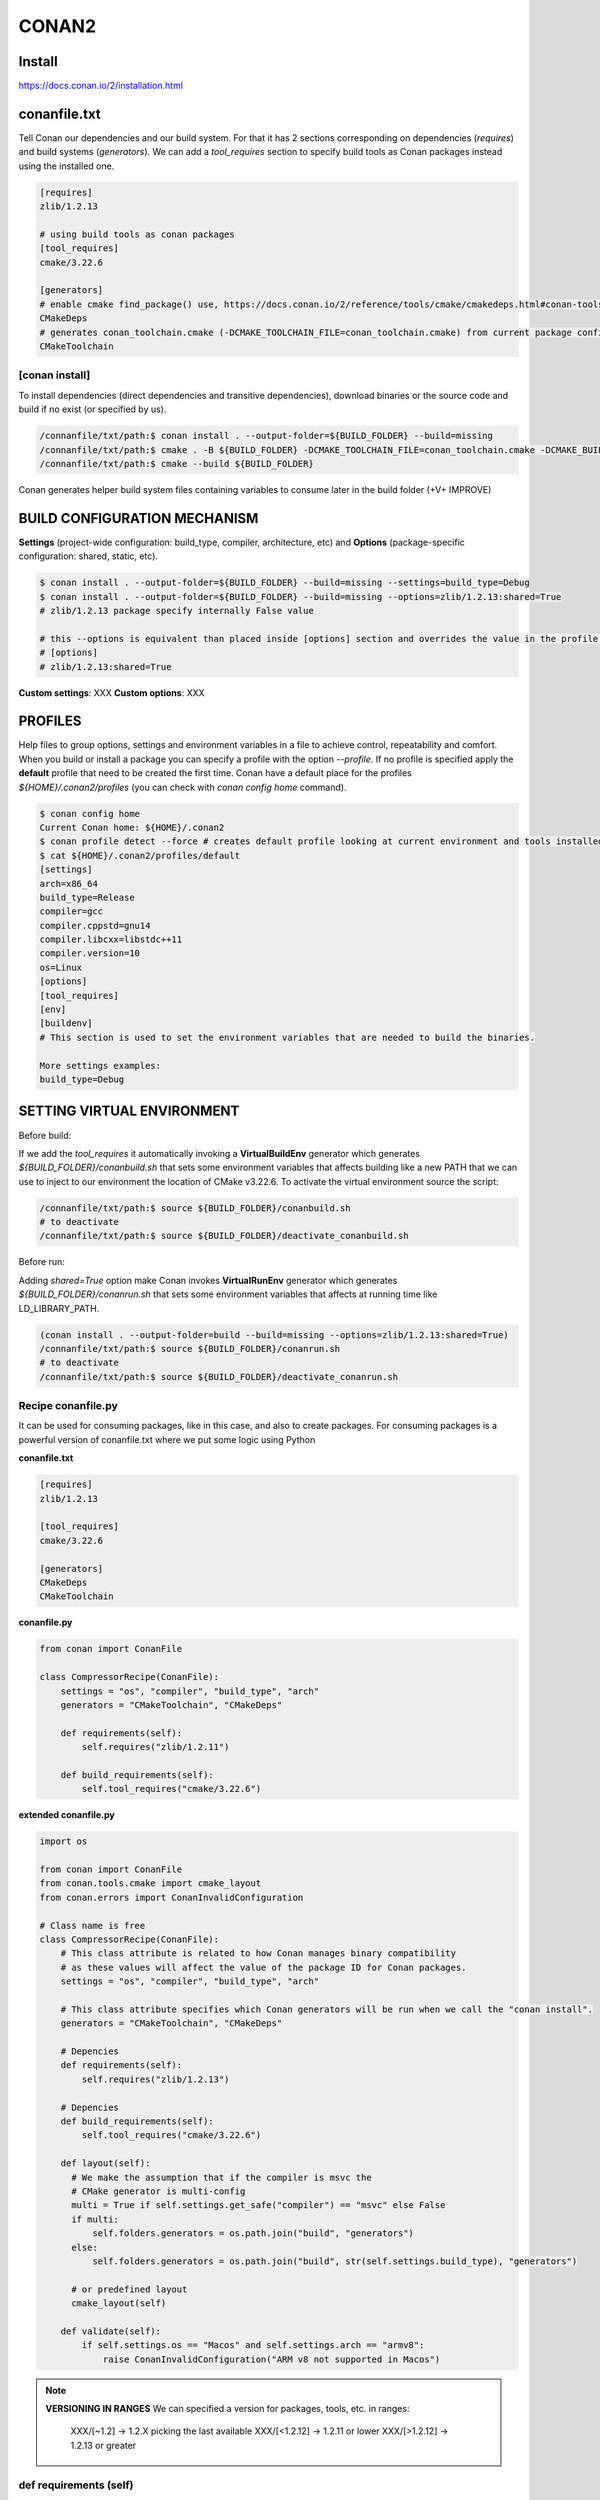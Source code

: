 CONAN2
======

**Install**
----------------------

https://docs.conan.io/2/installation.html

**conanfile.txt**
-----------------

Tell Conan our dependencies and our build system.
For that it has 2 sections corresponding on dependencies (*requires*) and build systems (*generators*).
We can add a *tool_requires* section to specify build tools as Conan packages instead using the installed one.

.. code-block:: text

  [requires]
  zlib/1.2.13

  # using build tools as conan packages
  [tool_requires]
  cmake/3.22.6
 
  [generators]
  # enable cmake find_package() use, https://docs.conan.io/2/reference/tools/cmake/cmakedeps.html#conan-tools-cmakedeps
  CMakeDeps
  # generates conan_toolchain.cmake (-DCMAKE_TOOLCHAIN_FILE=conan_toolchain.cmake) from current package configuration, settings, and options.
  CMakeToolchain


[conan **install**]
~~~~~~~~~~~~~~~~~~~

To install dependencies (direct dependencies and transitive dependencies), download binaries or the source code and build
if no exist (or specified by us).

.. code-block:: console

  /connanfile/txt/path:$ conan install . --output-folder=${BUILD_FOLDER} --build=missing
  /connanfile/txt/path:$ cmake . -B ${BUILD_FOLDER} -DCMAKE_TOOLCHAIN_FILE=conan_toolchain.cmake -DCMAKE_BUILD_TYPE=Release
  /connanfile/txt/path:$ cmake --build ${BUILD_FOLDER}


Conan generates helper build system files containing variables to consume later in the build folder (+V+ IMPROVE)

BUILD CONFIGURATION MECHANISM
---------------------------------

**Settings** (project-wide configuration: build_type, compiler, architecture, etc) and **Options** (package-specific
configuration: shared, static, etc).

.. code-block:: console
  
  $ conan install . --output-folder=${BUILD_FOLDER} --build=missing --settings=build_type=Debug
  $ conan install . --output-folder=${BUILD_FOLDER} --build=missing --options=zlib/1.2.13:shared=True
  # zlib/1.2.13 package specify internally False value

  # this --options is equivalent than placed inside [options] section and overrides the value in the profile if exist:
  # [options]
  # zlib/1.2.13:shared=True


**Custom settings**: XXX
**Custom options**: XXX

PROFILES
---------------------------------

Help files to group options, settings and environment variables in a file to achieve control, repeatability and comfort.
When you build or install a package you can specify a profile with the option *--profile*.
If no profile is specified apply the **default** profile that need to be created the first time.
Conan have a default place for the profiles *${HOME}/.conan2/profiles* (you can check with *conan config home* command).

.. code-block:: console

  $ conan config home
  Current Conan home: ${HOME}/.conan2
  $ conan profile detect --force # creates default profile looking at current environment and tools installed.
  $ cat ${HOME}/.conan2/profiles/default
  [settings]
  arch=x86_64
  build_type=Release
  compiler=gcc
  compiler.cppstd=gnu14
  compiler.libcxx=libstdc++11
  compiler.version=10
  os=Linux
  [options]
  [tool_requires]
  [env]
  [buildenv]
  # This section is used to set the environment variables that are needed to build the binaries.

  More settings examples:
  build_type=Debug


SETTING VIRTUAL ENVIRONMENT
---------------------------------

Before build:

If we add the *tool_requires* it automatically invoking a **VirtualBuildEnv** generator which generates
*${BUILD_FOLDER}/conanbuild.sh* that sets some environment variables that affects building like a new PATH that we can
use to inject to our environment the location of CMake v3.22.6.
To activate the virtual environment source the script:

.. code-block:: console

  /connanfile/txt/path:$ source ${BUILD_FOLDER}/conanbuild.sh
  # to deactivate
  /connanfile/txt/path:$ source ${BUILD_FOLDER}/deactivate_conanbuild.sh

Before run:

Adding *shared=True* option make Conan invokes **VirtualRunEnv** generator which generates
*${BUILD_FOLDER}/conanrun.sh* that sets some environment variables that affects at running time like LD_LIBRARY_PATH.

.. code-block:: console

  (conan install . --output-folder=build --build=missing --options=zlib/1.2.13:shared=True)
  /connanfile/txt/path:$ source ${BUILD_FOLDER}/conanrun.sh
  # to deactivate
  /connanfile/txt/path:$ source ${BUILD_FOLDER}/deactivate_conanrun.sh

Recipe **conanfile.py**
~~~~~~~~~~~~~~~~~~~~~~~~~

It can be used for consuming packages, like in this case, and also to create packages.
For consuming packages is a powerful version of conanfile.txt where we put some logic using Python

**conanfile.txt**

.. code-block::

  [requires]
  zlib/1.2.13

  [tool_requires]
  cmake/3.22.6

  [generators]
  CMakeDeps
  CMakeToolchain

**conanfile.py**

.. code-block:: python

  from conan import ConanFile

  class CompressorRecipe(ConanFile):
      settings = "os", "compiler", "build_type", "arch"
      generators = "CMakeToolchain", "CMakeDeps"

      def requirements(self):
          self.requires("zlib/1.2.11")

      def build_requirements(self):
          self.tool_requires("cmake/3.22.6")

**extended conanfile.py**

.. code-block:: python

  import os

  from conan import ConanFile
  from conan.tools.cmake import cmake_layout
  from conan.errors import ConanInvalidConfiguration

  # Class name is free
  class CompressorRecipe(ConanFile):
      # This class attribute is related to how Conan manages binary compatibility
      # as these values will affect the value of the package ID for Conan packages.
      settings = "os", "compiler", "build_type", "arch"

      # This class attribute specifies which Conan generators will be run when we call the "conan install".
      generators = "CMakeToolchain", "CMakeDeps"

      # Depencies
      def requirements(self):
          self.requires("zlib/1.2.13")

      # Depencies
      def build_requirements(self):
          self.tool_requires("cmake/3.22.6")

      def layout(self):
        # We make the assumption that if the compiler is msvc the
        # CMake generator is multi-config
        multi = True if self.settings.get_safe("compiler") == "msvc" else False
        if multi:
            self.folders.generators = os.path.join("build", "generators")
        else:
            self.folders.generators = os.path.join("build", str(self.settings.build_type), "generators")

        # or predefined layout
        cmake_layout(self)

      def validate(self):
          if self.settings.os == "Macos" and self.settings.arch == "armv8":
              raise ConanInvalidConfiguration("ARM v8 not supported in Macos")

.. note::

  **VERSIONING IN RANGES** We can specified a version for packages, tools, etc. in ranges:

    XXX/[~1.2]    -> 1.2.X picking the last available
    XXX/[<1.2.12] -> 1.2.11 or lower
    XXX/[>1.2.12] -> 1.2.13 or greater

def **requirements** (self)
~~~~~~~~~~~~~~~~~~~~~~~~~~~~~~~~~~~~~~

Add requirements to this package

def **build_requirements** (self)
~~~~~~~~~~~~~~~~~~~~~~~~~~~~~~~~~~~~~~

def **layout** (self)
~~~~~~~~~~~~~~~~~~~~~~~~~~~~~~~~~~~~~~

Instead of using *--output-folder* argument to define where we wanted to create the files that Conan generates we can
use the more powerful **layout** method and we can add some logic or reuse a predefined layout like the example above

def **validates** (self)
~~~~~~~~~~~~~~~~~~~~~~~~~~~~~~~~~~~~~~

This method is evaluated when Conan loads the conanfile.py and you can use it to perform checks of the input settings.

CROSS-COMPILING
---------------------------------

Conan really uses 2 profiles to build binaries:

.. code-block:: console

  $ conan install . --build=missing --profile=someprofile
  # is the same as
  $ conan install . --build=missing --profile:host=someprofile --profile:build=default

**profile:build (pr:b)**: This is the profile that defines the platform where the binaries will be built.

**profile:host (pr:h)**: This is the profile that defines the platform where the built binaries will run. Raspberry Pi example:

.. code-block:: text
  :emphasize-lines: 2,9,10,11,12

  [settings]
  arch=armv7hf
  build_type=Release
  compiler=gcc
  compiler.cppstd=gnu14
  compiler.libcxx=libstdc++11
  compiler.version=10
  os=Linux
  [buildenv]
  CC=arm-linux-gnueabihf-gcc-9
  CXX=arm-linux-gnueabihf-g++-9
  LD=arm-linux-gnueabihf-ld

  Example:
.. code-block:: console

  $ conan install . --build=missing --options=zlib/1.2.13:shared=True --profile:host=profiles/raspberry
  $ source build/Release/generators/conanbuild.sh
  $ cmake -B build . -DCMAKE_TOOLCHAIN_FILE=Release/generators/conan_toolchain.cmake -DCMAKE_BUILD_TYPE=Release
  $ cmake --build build/
  $ file ./build/compressor
  /build/compressor: ELF 32-bit LSB pie executable, ARM, EABI5 version 1 (SYSV), dynamically linked,
  interpreter /lib/ld-linux-armhf.so.3, BuildID[sha1]=2d32469207447b8c941b0ce4a8c72cb531b44263,
  for GNU/Linux 3.2.0, not stripped

Revisions
~~~~~~~~~~~~~~~~~~~~~

  The recipe revision is the hash that can be seen together with the package name and version in the form
  pkgname/version#recipe_revision or pkgname/version@user/channel#recipe_revision.
  If we modify the recipe or the source code, Conan changes the revision of the package.

Lockfile
##################


  If we can lock a exact package version#revision we can generate a *conan.lock* file and then it is used by default
  *conan install . == conan install . --lockfile=conan.lock*:

.. code-block:: console

  $ conan lock create .

.. code-block:: json

  {
    "version": "0.5",
    "requires": [
        "zlib/1.2.11#4524fcdd41f33e8df88ece6e755a5dcc%1650538915.154"
    ],
    "build_requires": [],
    "python_requires": []
  }



Creating packages
----------------------

def **source** (self)
~~~~~~~~~~~~~~~~~~~~~~~~~~~~~~~~~~~~~~

Execute whatever command to obtain the sources.

def **requirements** (self)
~~~~~~~~~~~~~~~~~~~~~~~~~~~~~~~~~~~~~~

Add requirements to this package.

def **configure**(self) & def **config_options**(self)
~~~~~~~~~~~~~~~~~~~~~~~~~~~~~~~~~~~~~~~~~~~~~~~~~~~~~~~

Configure settings and options.

def **build** (self)
~~~~~~~~~~~~~~~~~~~~~~~~~~~~~~~~~~~~~~

Responsable to invoque the build system and launch the tests.
We can use **self.run** for execute whatever command but Conan provide helper classes for most popular system as cmake,
msbuild, autotools, etc.

def **package** (self)
~~~~~~~~~~~~~~~~~~~~~~~~~~~~~~~~~~~~~~

Responsable to capture artifacts produced by the build system.

We use here **self.copy** to copy from local filesystem to Conan local cache.

def **package_info** (self)
~~~~~~~~~~~~~~~~~~~~~~~~~~~~~~~~~~~~~~

Define variables available for the package consumers.

Use a **test_package** to test that the Conan package can be consumed correctly.
~~~~~~~~~~~~~~~~~~~~~~~~~~~~~~~~~~~~~~~~~~~~~~~~~~~~~~~~~~~~~~~~~~~~~~~~~~~~~~~~